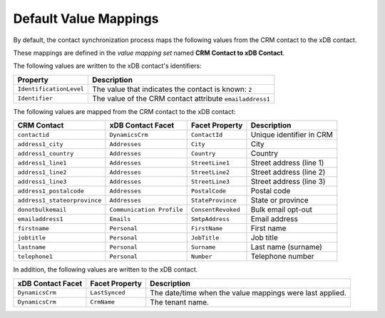 Default Value Mappings
==============================

By default, the contact synchronization process maps the following values
from the CRM contact to the xDB contact.

These mappings are defined in the *value mapping set* named
**CRM Contact to xDB Contact**.

The following values are written to the xDB contact's identifiers: 

.. csv-table:: 
   :header: "Property", "Description"

   ``IdentificationLevel``, "The value that indicates the contact is known: ``2``"
   ``Identifier``, "The value of the CRM contact attribute ``emailaddress1``"

The following values are mapped from the CRM contact to the xDB contact:

.. csv-table:: 
   :header: "CRM Contact", "xDB Contact Facet", "Facet Property", "Description"

    ``contactid``, ``DynamicsCrm``, ``ContactId``, "Unique identifier in CRM"
    ``address1_city``, ``Addresses``, ``City``, "City"
    ``address1_country``, ``Addresses``, ``Country``, "Country"
    ``address1_line1``, ``Addresses``, ``StreetLine1``, "Street address (line 1)"
    ``address1_line2``, ``Addresses``, ``StreetLine2``, "Street address (line 2)"
    ``address1_line3``, ``Addresses``, ``StreetLine3``, "Street address (line 3)"
    ``address1_postalcode``, ``Addresses``, ``PostalCode``, "Postal code"
    ``address1_stateorprovince``, ``Addresses``, ``StateProvince``, "State or province"
    ``donotbulkemail``, ``Communication Profile``, ``ConsentRevoked``, "Bulk email opt-out"
    ``emailaddress1``, ``Emails``, ``SmtpAddress``, "Email address"
    ``firstname``, ``Personal``, ``FirstName``, "First name"
    ``jobtitle``, ``Personal``, ``JobTitle``, "Job title"
    ``lastname``, ``Personal``, ``Surname``, "Last name (surname)"
    ``telephone1``, ``Personal``, ``Number``, "Telephone number"

In addition, the following values are written to the xDB contact.

.. csv-table:: 
   :header: "xDB Contact Facet", "Facet Property", "Description"

    ``DynamicsCrm``, ``LastSynced``, "The date/time when the value mappings were last applied."
    ``DynamicsCrm``, ``CrmName``, "The tenant name."
